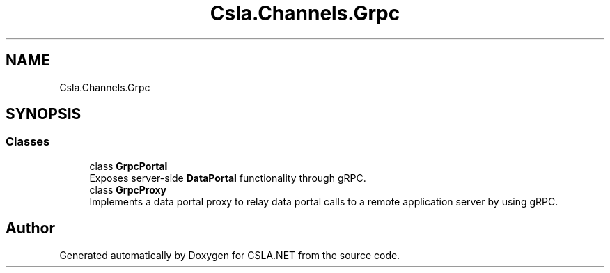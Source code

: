 .TH "Csla.Channels.Grpc" 3 "Thu Jul 22 2021" "Version 5.4.2" "CSLA.NET" \" -*- nroff -*-
.ad l
.nh
.SH NAME
Csla.Channels.Grpc
.SH SYNOPSIS
.br
.PP
.SS "Classes"

.in +1c
.ti -1c
.RI "class \fBGrpcPortal\fP"
.br
.RI "Exposes server-side \fBDataPortal\fP functionality through gRPC\&. "
.ti -1c
.RI "class \fBGrpcProxy\fP"
.br
.RI "Implements a data portal proxy to relay data portal calls to a remote application server by using gRPC\&. "
.in -1c
.SH "Author"
.PP 
Generated automatically by Doxygen for CSLA\&.NET from the source code\&.
